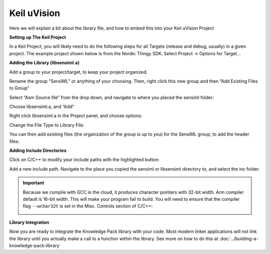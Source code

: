 .. meta::
   :title: IDE Setup - Keil uVision
   :description: Guide for setting up Keil uVision to integrate a Knowledge Pack library file

============
Keil uVision
============

Here we will explain a bit about the library file, and how to embed this into your Keil uVision Project

**Setting up The Keil Project**

In a Keil Project, you will likely need to do the following steps for all Targets (release and debug, usually) in a given project. The example project shown below is from the Nordic Thingy SDK. Select Project → Options for Target…

**Adding the Library (libsensiml.a)**

Add a group to your project/target, to keep your project organized.

.. image:: img/keil/keil-add-group.png

Rename the group “SensiML” or anything of your choosing. Then, right click this new group and then “Add Existing Files to Group”

.. image:: img/keil/keil-add-library-to-group.png

Select “Asm Source file” from the drop down, and navigate to where you placed the sensiml folder:

.. image:: img/keil/keil-asm-source.png

Choose libsensiml.a, and “Add”

Right click libsensiml.a in the Project panel, and choose options:

.. image:: img/keil/keil-library-options.png

Change the File Type to Library File:

.. image:: img/keil/keil-change-to-lib-file.png

You can then add existing files (the organization of the group is up to you) for the SensiML group, to add the header files:

.. image:: img/keil/keil-add-headers.png

**Adding Include Directories**

Click on C/C++ to modify your include paths with the highlighted button:

.. image:: img/keil/keil-add-include-dir.png

Add a new include path. Navigate to the place you copied the sensiml or libsensiml directory to, and select the inc folder.

.. image:: img/keil/keil-add-include-dir-2.png

.. important:: Because we compile with GCC in the cloud, it produces character pointers with 32-bit width. Arm compiler default is 16-bit width. This will make your program fail to build. You will need to ensure that the compiler flag ``--wchar32t`` is set in the Misc. Controls section of C/C++:

  .. image:: img/keil/keil-wchar32.png


**Library Integration**

Now you are ready to integrate the Knowledge Pack library with your code. Most modern linker applications will not link the library until you actually make a call to a function within the library. See more on how to do this at :doc:`../building-a-knowledge-pack-library`